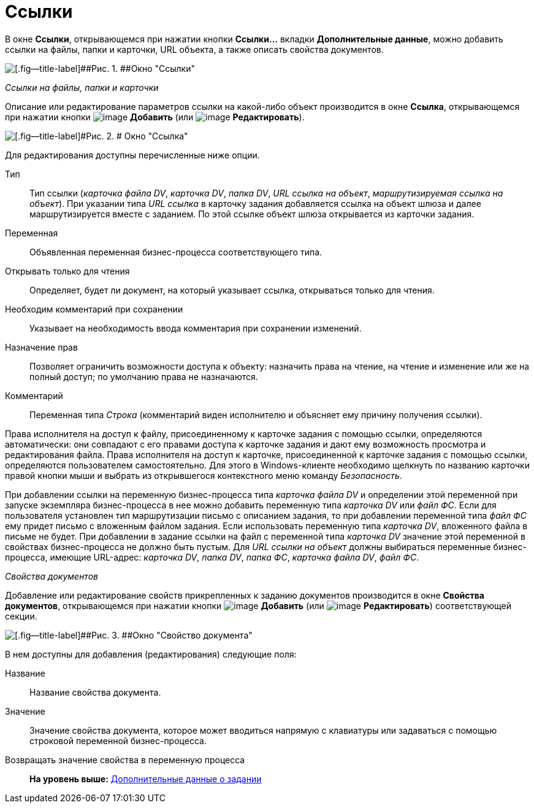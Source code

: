 =  Ссылки

В окне *Ссылки*, открывающемся при нажатии кнопки *Ссылки...* вкладки *Дополнительные данные*, можно добавить ссылки на файлы, папки и карточки, URL объекта, а также описать свойства документов.

image::Function_Task_Tab_Links.png[[.fig--title-label]##Рис. 1. ##Окно "Ссылки"]

[.keyword .parmname]_Ссылки на файлы, папки и карточки_

Описание или редактирование параметров ссылки на какой-либо объект производится в окне [.keyword .wintitle]*Ссылка*, открывающемся при нажатии кнопки image:Buttons/Add.png[image] [.ph .uicontrol]*Добавить* (или image:Buttons/Edit.png[image] [.ph .uicontrol]*Редактировать*).

image::Function_Task_Tab_LinksLink.png[[.fig--title-label]#Рис. 2. # Окно "Ссылка"]

Для редактирования доступны перечисленные ниже опции.

Тип::
  Тип ссылки ([.dfn .term]_карточка файла DV_, [.dfn .term]_карточка DV_, [.dfn .term]_папка DV_, [.dfn .term]_URL ссылка на объект_, [.dfn .term]_маршрутизируемая ссылка на объект_). При указании типа [.dfn .term]_URL ссылка_ в карточку задания добавляется ссылка на объект шлюза и далее маршрутизируется вместе с заданием. По этой ссылке объект шлюза открывается из карточки задания.
Переменная::
  Объявленная переменная бизнес-процесса соответствующего типа.
Открывать только для чтения::
  Определяет, будет ли документ, на который указывает ссылка, открываться только для чтения.
Необходим комментарий при сохранении::
  Указывает на необходимость ввода комментария при сохранении изменений.
Назначение прав::
  Позволяет ограничить возможности доступа к объекту: назначить права на чтение, на чтение и изменение или же на полный доступ; по умолчанию права не назначаются.
Комментарий::
  Переменная типа [.dfn .term]_Строка_ (комментарий виден исполнителю и объясняет ему причину получения ссылки).

Права исполнителя на доступ к файлу, присоединенному к карточке задания с помощью ссылки, определяются автоматически: они совпадают с его правами доступа к карточке задания и дают ему возможность просмотра и редактирования файла. Права исполнителя на доступ к карточке, присоединенной к карточке задания с помощью ссылки, определяются пользователем самостоятельно. Для этого в Windows-клиенте необходимо щелкнуть по названию карточки правой кнопки мыши и выбрать из открывшегося контекстного меню команду [.keyword .parmname]_Безопасность_.

При добавлении ссылки на переменную бизнес-процесса типа [.dfn .term]_карточка файла DV_ и определении этой переменной при запуске экземпляра бизнес-процесса в нее можно добавить переменную типа [.dfn .term]_карточка DV_ или [.dfn .term]_файл ФС_. Если для пользователя установлен тип маршрутизации письмо с описанием задания, то при добавлении переменной типа [.dfn .term]_файл ФС_ ему придет письмо с вложенным файлом задания. Если использовать переменную типа [.dfn .term]_карточка DV_, вложенного файла в письме не будет. При добавлении в задание ссылки на файл с переменной типа [.dfn .term]_карточка DV_ значение этой переменной в свойствах бизнес-процесса не должно быть пустым. Для [.dfn .term]_URL ссылки на объект_ должны выбираться переменные бизнес-процесса, имеющие URL-адрес: [.dfn .term]_карточка DV_, [.dfn .term]_папка DV_, [.dfn .term]_папка ФС_, [.dfn .term]_карточка файла DV_, [.dfn .term]_файл ФС_.

[.keyword .parmname]_Свойства документов_

Добавление или редактирование свойств прикрепленных к заданию документов производится в окне [.keyword .wintitle]*Свойства документов*, открывающемся при нажатии кнопки image:Buttons/Add.png[image] [.ph .uicontrol]*Добавить* (или image:Buttons/Edit.png[image] [.ph .uicontrol]*Редактировать*) соответствующей секции.

image::Function_Task_Tab_LinksPropDoc.png[[.fig--title-label]##Рис. 3. ##Окно "Свойство документа"]

В нем доступны для добавления (редактирования) следующие поля:

Название::
  Название свойства документа.
Значение::
  Значение свойства документа, которое может вводиться напрямую с клавиатуры или задаваться с помощью строковой переменной бизнес-процесса.
Возвращать значение свойства в переменную процесса::

*На уровень выше:* xref:Function_Task_Tab_AdditionalData.adoc[Дополнительные данные о задании]
